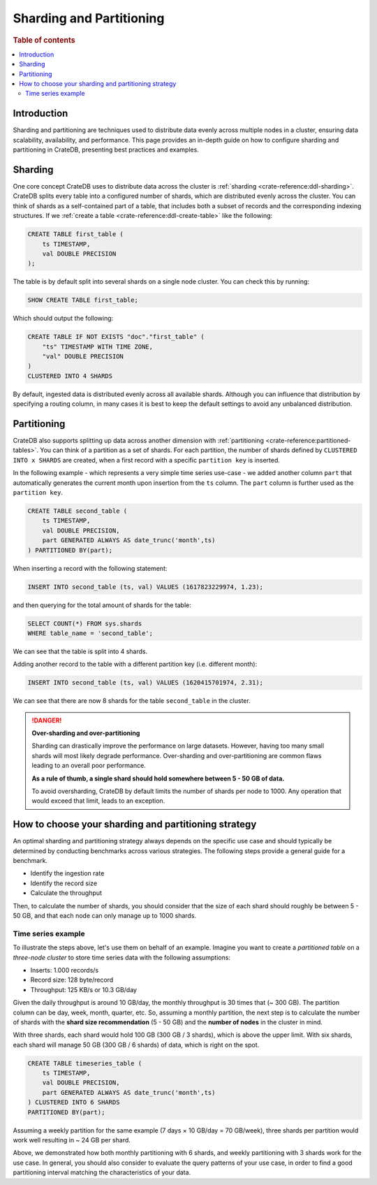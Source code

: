 .. _sharding-partitioning:

#########################
Sharding and Partitioning
#########################

.. rubric:: Table of contents

.. contents::
   :local:


Introduction
============
Sharding and partitioning are techniques used to distribute data evenly across
multiple nodes in a cluster, ensuring data scalability, availability, and performance.
This page provides an in-depth guide on how to configure sharding and partitioning in
CrateDB, presenting best practices and examples.

Sharding
========

One core concept CrateDB uses to distribute data across the cluster is 
:ref:`sharding <crate-reference:ddl-sharding>`. CrateDB splits every table into a
configured number of shards, which are distributed evenly across the cluster. 
You can think of shards as a self-contained part of a table, that includes both 
a subset of records and the corresponding indexing structures. If we 
:ref:`create a table <crate-reference:ddl-create-table>` like the following:

.. code-block:: psql

    CREATE TABLE first_table (
        ts TIMESTAMP,
        val DOUBLE PRECISION
    );

The table is by default split into several shards on a single node cluster. 
You can check this by running:

.. code-block:: psql

    SHOW CREATE TABLE first_table;

Which should output the following:

.. code-block:: psql

    CREATE TABLE IF NOT EXISTS "doc"."first_table" (
        "ts" TIMESTAMP WITH TIME ZONE,
        "val" DOUBLE PRECISION
    )
    CLUSTERED INTO 4 SHARDS

By default, ingested data is distributed evenly across all available shards. 
Although you can influence that distribution by specifying a routing column, in 
many cases it is best to keep the default settings to avoid any unbalanced distribution.

Partitioning
============

CrateDB also supports splitting up data across another dimension with 
:ref:`partitioning <crate-reference:partitioned-tables>`. You can think of a
partition as a set of shards. For each partition, the number of shards defined 
by ``CLUSTERED INTO x SHARDS`` are created, when a first record with a specific 
``partition key`` is inserted.

In the following example - which represents a very simple time series use-case
- we added another column ``part`` that automatically generates the current 
month upon insertion from the ``ts`` column. The ``part`` column is further used 
as the ``partition key``.

.. code-block:: psql

    CREATE TABLE second_table (
        ts TIMESTAMP,
        val DOUBLE PRECISION,
        part GENERATED ALWAYS AS date_trunc('month',ts)
    ) PARTITIONED BY(part);

When inserting a record with the following statement:

.. code-block:: psql

    INSERT INTO second_table (ts, val) VALUES (1617823229974, 1.23);

and then querying for the total amount of shards for the table:

.. code-block:: psql

    SELECT COUNT(*) FROM sys.shards
    WHERE table_name = 'second_table';

We can see that the table is split into 4 shards.

Adding another record to the table with a different partition key (i.e. different 
month):

.. code-block:: psql

    INSERT INTO second_table (ts, val) VALUES (1620415701974, 2.31);

We can see that there are now 8 shards for the table ``second_table`` in the 
cluster.

.. danger::

    **Over-sharding and over-partitioning**

    Sharding can drastically improve the performance on large datasets. 
    However, having too many small shards will most likely degrade performance. 
    Over-sharding and over-partitioning are common flaws leading to an overall 
    poor performance.

    **As a rule of thumb, a single shard should hold somewhere between 5 - 50
    GB of data.**

    To avoid oversharding, CrateDB by default limits the number of shards per 
    node to 1000. Any operation that would exceed that limit, leads to an 
    exception.

How to choose your sharding and partitioning strategy
=====================================================
An optimal sharding and partitioning strategy always depends on the specific 
use case and should typically be determined by conducting 
benchmarks across various strategies. The following steps provide a general guide for a benchmark.

- Identify the ingestion rate
- Identify the record size
- Calculate the throughput

Then, to calculate the number of shards, you should consider that the size of each
shard should roughly be between 5 - 50 GB, and that each node can only manage
up to 1000 shards.

Time series example
-------------------

To illustrate the steps above, let's use them on behalf of an example. Imagine
you want to create a *partitioned table* on a *three-node cluster* to store
time series data with the following assumptions:

- Inserts: 1.000 records/s
- Record size: 128 byte/record
- Throughput: 125 KB/s or 10.3 GB/day

Given the daily throughput is around 10 GB/day, the monthly throughput is 30 times
that (~ 300 GB). The partition column can be day, week, month, quarter, etc. So,
assuming a monthly partition, the next step is to calculate the number of shards
with the **shard size recommendation** (5 - 50 GB) and the **number of nodes** in
the cluster in mind.

With three shards, each shard would hold 100 GB (300 GB / 3 shards), which is above
the upper limit. With six shards, each shard will manage 50 GB (300 GB / 6 shards)
of data, which is right on the spot.

.. code-block:: psql

    CREATE TABLE timeseries_table (
        ts TIMESTAMP,
        val DOUBLE PRECISION,
        part GENERATED ALWAYS AS date_trunc('month',ts)
    ) CLUSTERED INTO 6 SHARDS 
    PARTITIONED BY(part);

Assuming a weekly partition for the same example (7 days × 10 GB/day = 70 GB/week),
three shards per partition would work well resulting in ~ 24 GB per shard.

Above, we demonstrated how both monthly partitioning with 6 shards, and weekly
partitioning with 3 shards work for the use case. In general, you should also
consider to evaluate the query patterns of your use case, in order to find a
good partitioning interval matching the characteristics of your data.
